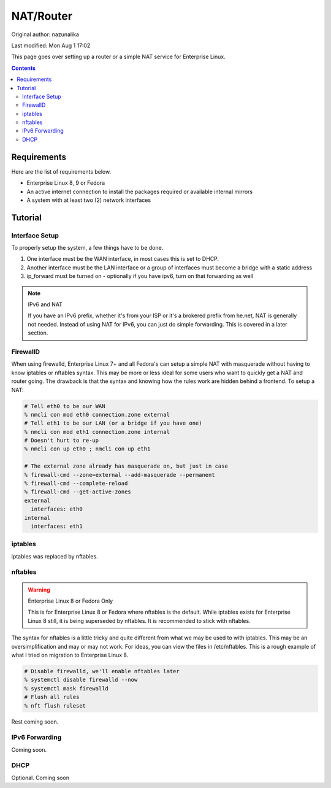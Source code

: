.. SPDX-FileCopyrightText: 2019-2022 Louis Abel, Tommy Nguyen
..
.. SPDX-License-Identifier: MIT

NAT/Router
^^^^^^^^^^

Original author: nazunalika

Last modified: Mon Aug 1 17:02

.. meta::
       :description: How to setup and configure a router and/or a simple NAT service in Enterprise Linux

This page goes over setting up a router or a simple NAT service for Enterprise Linux.

.. contents::

Requirements
------------

Here are the list of requirements below.

* Enterprise Linux 8, 9 or Fedora
* An active internet connection to install the packages required or available internal mirrors
* A system with at least two (2) network interfaces

Tutorial
--------

Interface Setup
+++++++++++++++

To properly setup the system, a few things have to be done. 

#. One interface must be the WAN interface, in most cases this is set to DHCP.
#. Another interface must be the LAN interface or a group of interfaces must become a bridge with a static address
#. ip_forward must be turned on - optionally if you have ipv6, turn on that forwarding as well

.. note:: IPv6 and NAT

   If you have an IPv6 prefix, whether it's from your ISP or it's a brokered prefix from he.net, NAT is generally not needed. Instead of using NAT for IPv6, you can just do simple forwarding. This is covered in a later section.

FirewallD
+++++++++

When using firewalld, Enterprise Linux 7+ and all Fedora's can setup a simple NAT with masquerade without having to know iptables or nftables syntax. This may be more or less ideal for some users who want to quickly get a NAT and router going. The drawback is that the syntax and knowing how the rules work are hidden behind a frontend. To setup a NAT:

.. code-block:: shell

   # Tell eth0 to be our WAN
   % nmcli con mod eth0 connection.zone external
   # Tell eth1 to be our LAN (or a bridge if you have one)
   % nmcli con mod eth1 connection.zone internal
   # Doesn't hurt to re-up
   % nmcli con up eth0 ; nmcli con up eth1

   # The external zone already has masquerade on, but just in case
   % firewall-cmd --zone=external --add-masquerade --permanent
   % firewall-cmd --complete-reload
   % firewall-cmd --get-active-zones
   external
     interfaces: eth0
   internal
     interfaces: eth1

iptables
++++++++

iptables was replaced by nftables.

nftables
++++++++

.. warning:: Enterprise Linux 8 or Fedora Only

   This is for Enterprise Linux 8 or Fedora where nftables is the default. While iptables exists for Enterprise Linux 8 still, it is being superseded by nftables. It is recommended to stick with nftables.

The syntax for nftables is a little tricky and quite different from what we may be used to with iptables. This may be an oversimplification and may or may not work. For ideas, you can view the files in /etc/nftables. This is a rough example of what I tried on migration to Enterprise Linux 8.

.. code-block:: shell

   # Disable firewalld, we'll enable nftables later
   % systemctl disable firewalld --now
   % systemctl mask firewalld
   # Flush all rules
   % nft flush ruleset

Rest coming soon.

IPv6 Forwarding
+++++++++++++++

Coming soon.

DHCP
++++

Optional. Coming soon
